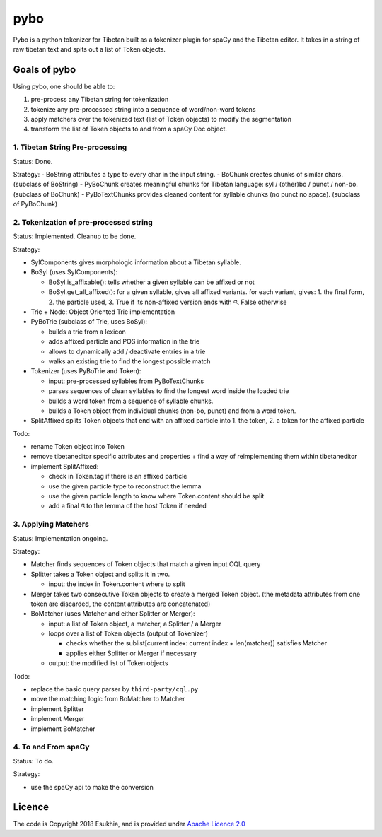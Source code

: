 pybo
====

Pybo is a python tokenizer for Tibetan built as a tokenizer plugin for
spaCy and the Tibetan editor. It takes in a string of raw tibetan text
and spits out a list of Token objects.

Goals of pybo
-------------

Using pybo, one should be able to:

1. pre-process any Tibetan string for tokenization
2. tokenize any pre-processed string into a sequence of word/non-word
   tokens
3. apply matchers over the tokenized text (list of Token objects) to
   modify the segmentation
4. transform the list of Token objects to and from a spaCy Doc object.

1. Tibetan String Pre-processing
~~~~~~~~~~~~~~~~~~~~~~~~~~~~~~~~

Status: Done.

Strategy: - BoString attributes a type to every char in the input
string. - BoChunk creates chunks of similar chars. (subclass of
BoString) - PyBoChunk creates meaningful chunks for Tibetan language:
syl / (other)bo / punct / non-bo. (subclass of BoChunk) - PyBoTextChunks
provides cleaned content for syllable chunks (no punct no space).
(subclass of PyBoChunk)

2. Tokenization of pre-processed string
~~~~~~~~~~~~~~~~~~~~~~~~~~~~~~~~~~~~~~~

Status: Implemented. Cleanup to be done.

Strategy:

-  SylComponents gives morphologic information about a Tibetan syllable.
-  BoSyl (uses SylComponents):

   -  BoSyl.is\_affixable(): tells whether a given syllable can be
      affixed or not
   -  BoSyl.get\_all\_affixed(): for a given syllable, gives all affixed
      variants. for each variant, gives: 1. the final form, 2. the
      particle used, 3. True if its non-affixed version ends with འ,
      False otherwise

-  Trie + Node: Object Oriented Trie implementation
-  PyBoTrie (subclass of Trie, uses BoSyl):

   -  builds a trie from a lexicon
   -  adds affixed particle and POS information in the trie
   -  allows to dynamically add / deactivate entries in a trie
   -  walks an existing trie to find the longest possible match

-  Tokenizer (uses PyBoTrie and Token):

   -  input: pre-processed syllables from PyBoTextChunks
   -  parses sequences of clean syllables to find the longest word
      inside the loaded trie
   -  builds a word token from a sequence of syllable chunks.
   -  builds a Token object from individual chunks (non-bo, punct) and
      from a word token.

-  SplitAffixed splits Token objects that end with an affixed particle
   into 1. the token, 2. a token for the affixed particle

Todo:

-  rename Token object into Token
-  remove tibetaneditor specific attributes and properties + find a way
   of reimplementing them within tibetaneditor
-  implement SplitAffixed:

   -  check in Token.tag if there is an affixed particle
   -  use the given particle type to reconstruct the lemma
   -  use the given particle length to know where Token.content should
      be split
   -  add a final འ to the lemma of the host Token if needed

3. Applying Matchers
~~~~~~~~~~~~~~~~~~~~

Status: Implementation ongoing.

Strategy:

-  Matcher finds sequences of Token objects that match a given input CQL
   query
-  Splitter takes a Token object and splits it in two.

   -  input: the index in Token.content where to split

-  Merger takes two consecutive Token objects to create a merged Token
   object. (the metadata attributes from one token are discarded, the
   content attributes are concatenated)
-  BoMatcher (uses Matcher and either Splitter or Merger):

   -  input: a list of Token object, a matcher, a Splitter / a Merger
   -  loops over a list of Token objects (output of Tokenizer)

      -  checks whether the sublist[current index: current index +
         len(matcher)] satisfies Matcher
      -  applies either Splitter or Merger if necessary

   -  output: the modified list of Token objects

Todo:

-  replace the basic query parser by ``third-party/cql.py``
-  move the matching logic from BoMatcher to Matcher
-  implement Splitter
-  implement Merger
-  implement BoMatcher

4. To and From spaCy
~~~~~~~~~~~~~~~~~~~~

Status: To do.

Strategy:

-  use the spaCy api to make the conversion

Licence
-------

The code is Copyright 2018 Esukhia, and is provided under `Apache
Licence 2.0 <LICENSE>`__
